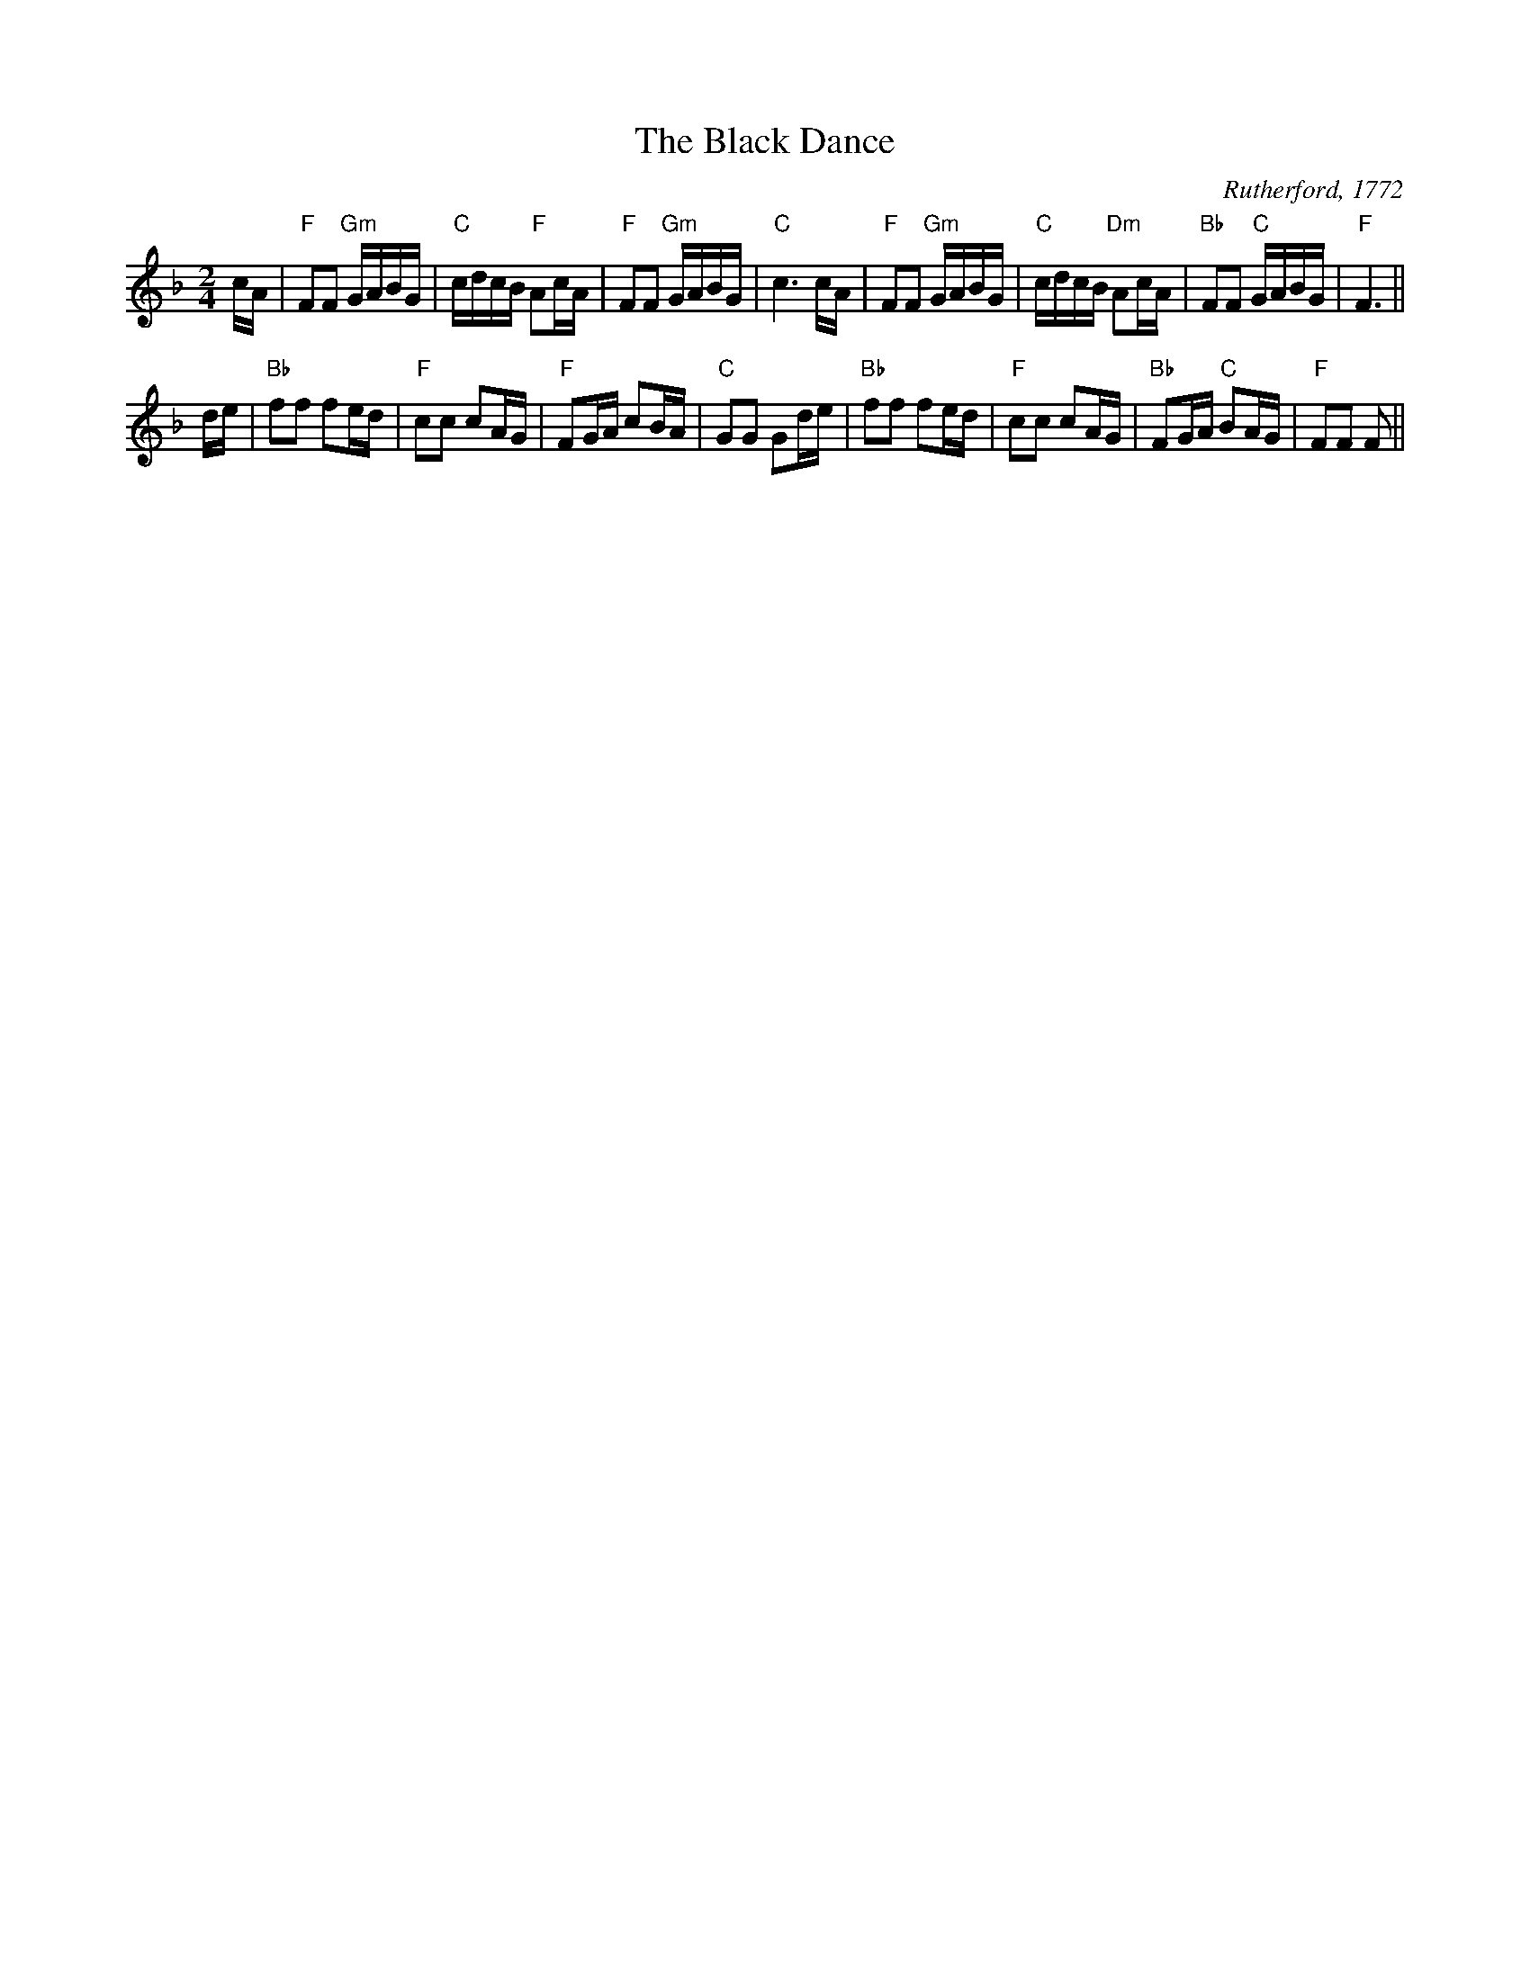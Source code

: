 X:1
T:The Black Dance
C:Rutherford, 1772
R:reel
Z:RSCDS Book 12
M:2/4
%
K:F
L: 1/16
cA|"F" F2F2 "Gm" GABG|"C" cdcB "F" A2cA|"F" F2F2 "Gm" GABG|"C" c6 cA|\
  "F" F2F2 "Gm" GABG|"C" cdcB "Dm" A2cA|"Bb" F2F2 "C" GABG|"F" F6||
 de|"Bb" f2f2 f2ed|"F" c2c2 c2AG|"F" F2GA c2BA|"C" G2G2 G2de|\
 "Bb" f2f2 f2ed|"F" c2c2 c2AG|"Bb" F2GA "C" B2AG|"F" F2F2 F2||
